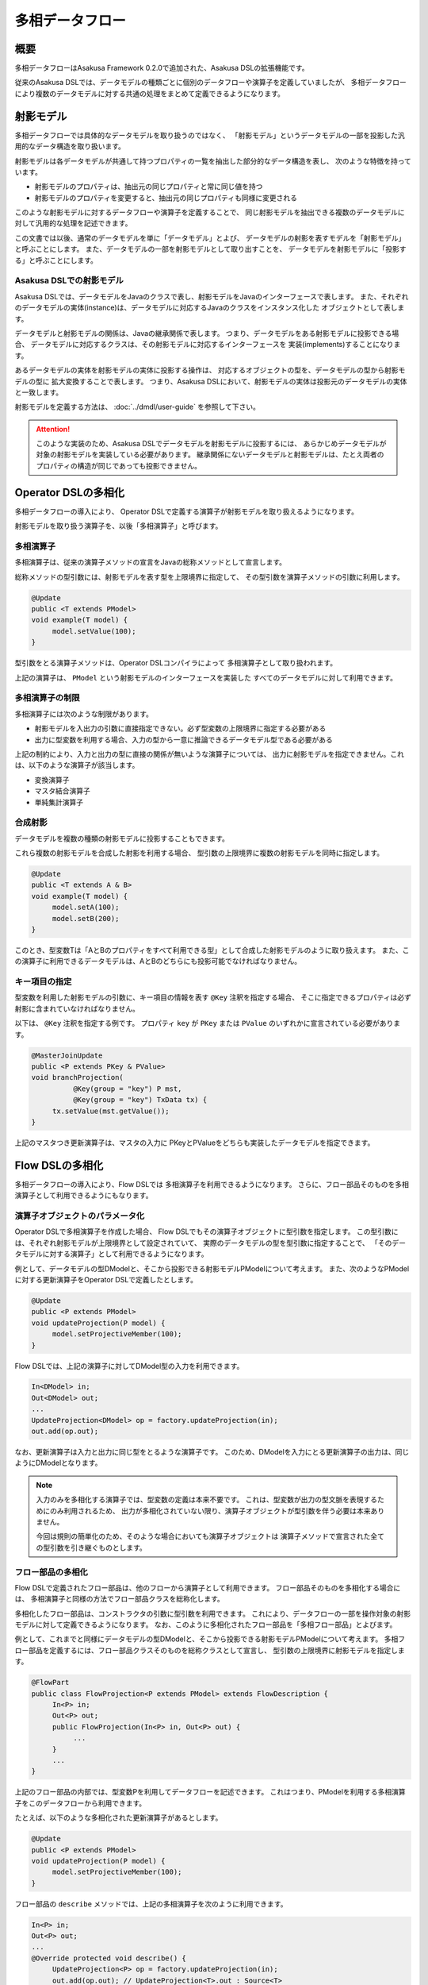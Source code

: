 ================
多相データフロー
================

概要
====

多相データフローはAsakusa Framework 0.2.0で追加された、Asakusa DSLの拡張機能です。

従来のAsakusa DSLでは、データモデルの種類ごとに個別のデータフローや演算子を定義していましたが、
多相データフローにより複数のデータモデルに対する共通の処理をまとめて定義できるようになります。

射影モデル
==========

多相データフローでは具体的なデータモデルを取り扱うのではなく、
「射影モデル」というデータモデルの一部を投影した汎用的なデータ構造を取り扱います。

射影モデルは各データモデルが共通して持つプロパティの一覧を抽出した部分的なデータ構造を表し、
次のような特徴を持っています。

* 射影モデルのプロパティは、抽出元の同じプロパティと常に同じ値を持つ
* 射影モデルのプロパティを変更すると、抽出元の同じプロパティも同様に変更される

このような射影モデルに対するデータフローや演算子を定義することで、
同じ射影モデルを抽出できる複数のデータモデルに対して汎用的な処理を記述できます。

この文書では以後、通常のデータモデルを単に「データモデル」とよび、
データモデルの射影を表すモデルを「射影モデル」と呼ぶことにします。
また、データモデルの一部を射影モデルとして取り出すことを、
データモデルを射影モデルに「投影する」と呼ぶことにします。

Asakusa DSLでの射影モデル
-------------------------

Asakusa DSLでは、データモデルをJavaのクラスで表し、射影モデルをJavaのインターフェースで表します。
また、それぞれのデータモデルの実体(instance)は、データモデルに対応するJavaのクラスをインスタンス化した
オブジェクトとして表します。

データモデルと射影モデルの関係は、Javaの継承関係で表します。
つまり、データモデルをある射影モデルに投影できる場合、
データモデルに対応するクラスは、その射影モデルに対応するインターフェースを
実装(implements)することになります。

あるデータモデルの実体を射影モデルの実体に投影する操作は、
対応するオブジェクトの型を、データモデルの型から射影モデルの型に
拡大変換することで表します。
つまり、Asakusa DSLにおいて、射影モデルの実体は投影元のデータモデルの実体と一致します。

射影モデルを定義する方法は、 :doc:`../dmdl/user-guide` を参照して下さい。

..  attention::
    このような実装のため、Asakusa DSLでデータモデルを射影モデルに投影するには、
    あらかじめデータモデルが対象の射影モデルを実装している必要があります。
    継承関係にないデータモデルと射影モデルは、たとえ両者のプロパティの構造が同じであっても投影できません。

Operator DSLの多相化
====================

多相データフローの導入により、
Operator DSLで定義する演算子が射影モデルを取り扱えるようになります。

射影モデルを取り扱う演算子を、以後「多相演算子」と呼びます。

多相演算子
----------

多相演算子は、従来の演算子メソッドの宣言をJavaの総称メソッドとして宣言します。

総称メソッドの型引数には、射影モデルを表す型を上限境界に指定して、
その型引数を演算子メソッドの引数に利用します。

..  code-block:: java

     @Update
     public <T extends PModel>
     void example(T model) {
          model.setValue(100);
     }

型引数をとる演算子メソッドは、Operator DSLコンパイラによって
多相演算子として取り扱われます。

上記の演算子は、 ``PModel`` という射影モデルのインターフェースを実装した
すべてのデータモデルに対して利用できます。

多相演算子の制限
----------------

多相演算子には次のような制限があります。

* 射影モデルを入出力の引数に直接指定できない。必ず型変数の上限境界に指定する必要がある
* 出力に型変数を利用する場合、入力の型から一意に推論できるデータモデル型である必要がある

上記の制約により、入力と出力の型に直接の関係が無いような演算子については、
出力に射影モデルを指定できません。これは、以下のような演算子が該当します。

* 変換演算子
* マスタ結合演算子
* 単純集計演算子


合成射影
--------

データモデルを複数の種類の射影モデルに投影することもできます。

これら複数の射影モデルを合成した射影を利用する場合、
型引数の上限境界に複数の射影モデルを同時に指定します。

..  code-block:: java

     @Update
     public <T extends A & B>
     void example(T model) {
          model.setA(100);
          model.setB(200);
     }

このとき、型変数Tは「AとBのプロパティをすべて利用できる型」として合成した射影モデルのように取り扱えます。
また、この演算子に利用できるデータモデルは、AとBのどちらにも投影可能でなければなりません。

キー項目の指定
--------------

型変数を利用した射影モデルの引数に、キー項目の情報を表す ``@Key`` 注釈を指定する場合、
そこに指定できるプロパティは必ず射影に含まれていなければなりません。

以下は、 ``@Key`` 注釈を指定する例です。
プロパティ ``key`` が ``PKey`` または ``PValue`` のいずれかに宣言されている必要があります。

..  code-block:: java

     @MasterJoinUpdate
     public <P extends PKey & PValue>
     void branchProjection(
               @Key(group = "key") P mst,
               @Key(group = "key") TxData tx) {
          tx.setValue(mst.getValue());
     }

上記のマスタつき更新演算子は、マスタの入力に
PKeyとPValueをどちらも実装したデータモデルを指定できます。

Flow DSLの多相化
================

多相データフローの導入により、Flow DSLでは
多相演算子を利用できるようになります。
さらに、フロー部品そのものを多相演算子として利用できるようにもなります。

演算子オブジェクトのパラメータ化
--------------------------------

Operator DSLで多相演算子を作成した場合、
Flow DSLでもその演算子オブジェクトに型引数を指定します。
この型引数には、それぞれ射影モデルが上限境界として設定されていて、
実際のデータモデルの型を型引数に指定することで、
「そのデータモデルに対する演算子」として利用できるようになります。

例として、データモデルの型DModelと、そこから投影できる射影モデルPModelについて考えます。
また、次のようなPModelに対する更新演算子をOperator DSLで定義したとします。

..  code-block:: java

     @Update
     public <P extends PModel>
     void updateProjection(P model) {
          model.setProjectiveMember(100);
     }

Flow DSLでは、上記の演算子に対してDModel型の入力を利用できます。

..  code-block:: java

     In<DModel> in;
     Out<DModel> out;
     ...
     UpdateProjection<DModel> op = factory.updateProjection(in);
     out.add(op.out);

なお、更新演算子は入力と出力に同じ型をとるような演算子です。
このため、DModelを入力にとる更新演算子の出力は、同じようにDModelとなります。

..  note::
    入力のみを多相化する演算子では、型変数の定義は本来不要です。
    これは、型変数が出力の型文脈を表現するためにのみ利用されるため、
    出力が多相化されていない限り、演算子オブジェクトが型引数を伴う必要は本来ありません。
    
    今回は規則の簡単化のため、そのような場合においても演算子オブジェクトは
    演算子メソッドで宣言された全ての型引数を引き継ぐものとします。

フロー部品の多相化
------------------

Flow DSLで定義されたフロー部品は、他のフローから演算子として利用できます。
フロー部品そのものを多相化する場合には、
多相演算子と同様の方法でフロー部品クラスを総称化します。

多相化したフロー部品は、コンストラクタの引数に型引数を利用できます。
これにより、データフローの一部を操作対象の射影モデルに対して定義できるようになります。
なお、このように多相化されたフロー部品を「多相フロー部品」とよびます。

例として、これまでと同様にデータモデルの型DModelと、そこから投影できる射影モデルPModelについて考えます。
多相フロー部品を定義するには、フロー部品クラスそのものを総称クラスとして宣言し、
型引数の上限境界に射影モデルを指定します。

..  code-block:: java

     @FlowPart
     public class FlowProjection<P extends PModel> extends FlowDescription {
          In<P> in;
          Out<P> out;
          public FlowProjection(In<P> in, Out<P> out) {
               ...
          }
          ...
     }

上記のフロー部品の内部では、型変数Pを利用してデータフローを記述できます。
これはつまり、PModelを利用する多相演算子をこのデータフローから利用できます。

たとえば、以下のような多相化された更新演算子があるとします。

..  code-block:: java

     @Update
     public <P extends PModel>
     void updateProjection(P model) {
          model.setProjectiveMember(100);
     }

フロー部品の ``describe`` メソッドでは、上記の多相演算子を次のように利用できます。

..  code-block:: java

     In<P> in;
     Out<P> out;
     ...
     @Override protected void describe() {
          UpdateProjection<P> op = factory.updateProjection(in);
          out.add(op.out); // UpdateProjection<T>.out : Source<T>
     }

なお、多相フロー部品は他のデータフローから多相演算子として利用できます。

..  code-block:: java

     In<DModel> in;
     Out<DModel> out;
     ...
     FlowProjection<DModel> op = factory.create(in);
     out.add(op.out); // FlowProjection<T>.out : Source<T>
